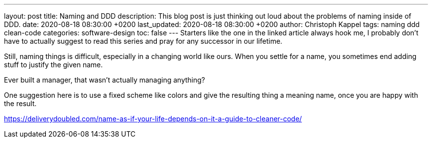 ---
layout: post
title: Naming and DDD
description: This blog post is just thinking out loud about the problems of naming inside of DDD.
date: 2020-08-18 08:30:00 +0200
last_updated: 2020-08-18 08:30:00 +0200
author: Christoph Kappel
tags: naming ddd clean-code
categories: software-design
toc: false
---
Starters like the one in the linked article always hook me, I probably don't have to actually
suggest to read this series and pray for any successor in our lifetime.

Still, naming things is difficult, especially in a changing world like ours.
When you settle for a name, you sometimes end adding stuff to justify the given name.

Ever built a manager, that wasn't actually managing anything?

One suggestion here is to use a fixed scheme like colors and give the resulting thing a meaning
name, once you are happy with the result.

<https://deliverydoubled.com/name-as-if-your-life-depends-on-it-a-guide-to-cleaner-code/>